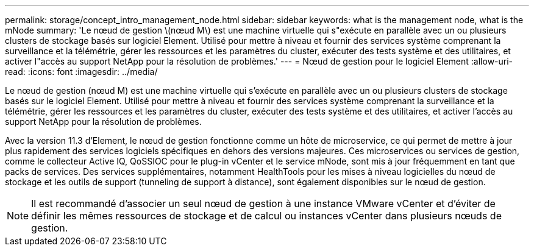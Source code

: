 ---
permalink: storage/concept_intro_management_node.html 
sidebar: sidebar 
keywords: what is the management node, what is the mNode 
summary: 'Le nœud de gestion \(nœud M\) est une machine virtuelle qui s"exécute en parallèle avec un ou plusieurs clusters de stockage basés sur logiciel Element. Utilisé pour mettre à niveau et fournir des services système comprenant la surveillance et la télémétrie, gérer les ressources et les paramètres du cluster, exécuter des tests système et des utilitaires, et activer l"accès au support NetApp pour la résolution de problèmes.' 
---
= Nœud de gestion pour le logiciel Element
:allow-uri-read: 
:icons: font
:imagesdir: ../media/


[role="lead"]
Le nœud de gestion (nœud M) est une machine virtuelle qui s'exécute en parallèle avec un ou plusieurs clusters de stockage basés sur le logiciel Element. Utilisé pour mettre à niveau et fournir des services système comprenant la surveillance et la télémétrie, gérer les ressources et les paramètres du cluster, exécuter des tests système et des utilitaires, et activer l'accès au support NetApp pour la résolution de problèmes.

Avec la version 11.3 d'Element, le nœud de gestion fonctionne comme un hôte de microservice, ce qui permet de mettre à jour plus rapidement des services logiciels spécifiques en dehors des versions majeures. Ces microservices ou services de gestion, comme le collecteur Active IQ, QoSSIOC pour le plug-in vCenter et le service mNode, sont mis à jour fréquemment en tant que packs de services. Des services supplémentaires, notamment HealthTools pour les mises à niveau logicielles du nœud de stockage et les outils de support (tunneling de support à distance), sont également disponibles sur le nœud de gestion.


NOTE: Il est recommandé d'associer un seul nœud de gestion à une instance VMware vCenter et d'éviter de définir les mêmes ressources de stockage et de calcul ou instances vCenter dans plusieurs nœuds de gestion.
